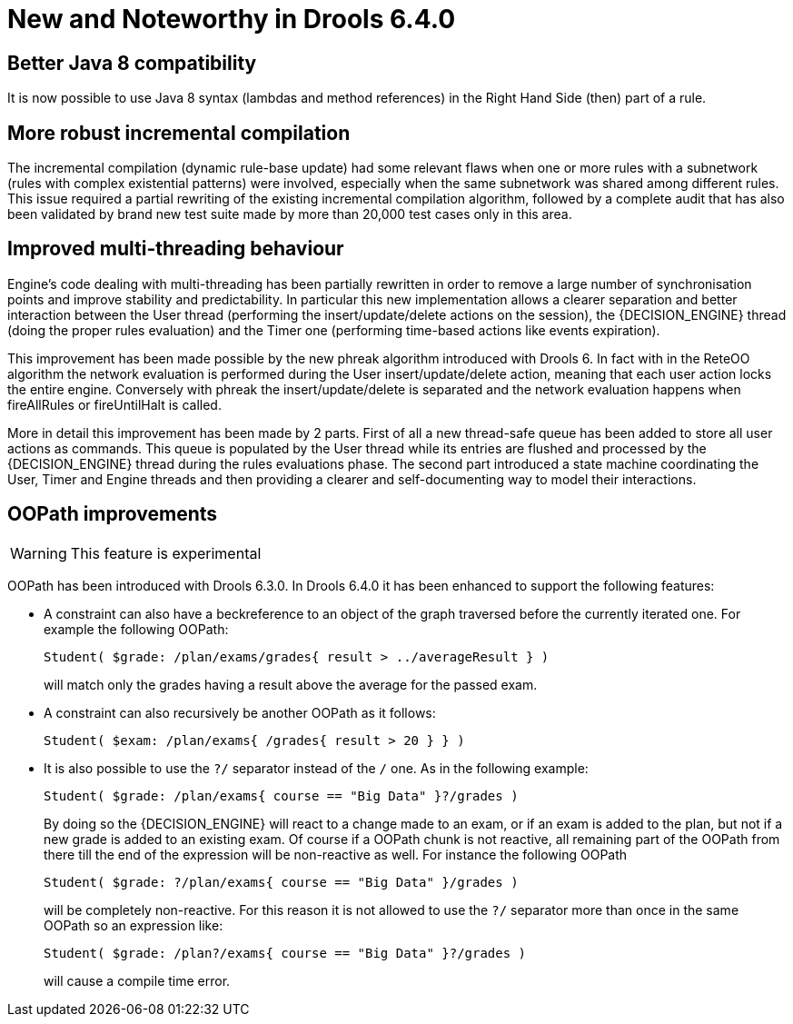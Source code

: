 [[_drools.releasenotesdrools.6.4.0]]
= New and Noteworthy in Drools 6.4.0

== Better Java 8 compatibility


It is now possible to use Java 8 syntax (lambdas and method references) in the Right Hand Side (then) part of a rule.

== More robust incremental compilation


The incremental compilation (dynamic rule-base update) had some relevant flaws when one or more rules with a subnetwork (rules with complex existential patterns) were involved, especially when the same subnetwork was shared among different rules.
This issue required a partial rewriting of the existing incremental compilation algorithm, followed by a complete audit that has also been validated by brand new test suite made by more than 20,000 test cases only in this area.

== Improved multi-threading behaviour


Engine's code dealing with multi-threading has been partially rewritten in order to remove a large number of synchronisation points and improve stability and predictability.
In particular this new implementation allows a clearer separation and better interaction between the User thread (performing the insert/update/delete actions on the session), the {DECISION_ENGINE} thread (doing the proper rules evaluation) and the Timer one (performing time-based actions like events expiration).

This improvement has been made possible by the new phreak algorithm introduced with Drools 6.
In fact with in the ReteOO algorithm the network evaluation is performed during the User insert/update/delete action, meaning that each user action locks the entire engine.
Conversely with phreak the insert/update/delete is separated and the network evaluation happens when fireAllRules or fireUntilHalt is called.

More in detail this improvement has been made by 2 parts.
First of all a new thread-safe queue has been added to store all user actions as commands.
This queue is populated by the User thread while its entries are flushed and processed by the {DECISION_ENGINE} thread during the rules evaluations phase.
The second part introduced a state machine coordinating the User, Timer and Engine threads and then providing a clearer and self-documenting way to model their interactions.

== OOPath improvements

[WARNING]
====
This feature is experimental
====


OOPath has been introduced with Drools 6.3.0.
In Drools 6.4.0 it has been enhanced to support the following features: 

* A constraint can also have a beckreference to an object of the graph traversed before the currently iterated one. For example the following OOPath:
+

[source]
----
Student( $grade: /plan/exams/grades{ result > ../averageResult } )
----
+
will match only the grades having a result above the average for the passed exam.
* A constraint can also recursively be another OOPath as it follows:
+

[source]
----
Student( $exam: /plan/exams{ /grades{ result > 20 } } )
----
* It is also possible to use the `?/` separator instead of the `/` one. As in the following example:
+

[source]
----
Student( $grade: /plan/exams{ course == "Big Data" }?/grades )
----
+
By doing so the {DECISION_ENGINE} will react to a change made to an exam, or if an exam is added to the plan, but not if a new grade is added to an existing exam.
Of course if a OOPath chunk is not reactive, all remaining part of the OOPath from there till the end of the expression will be non-reactive as well.
For instance the following OOPath
+

[source]
----
Student( $grade: ?/plan/exams{ course == "Big Data" }/grades )
----
+
will be completely non-reactive.
For this reason it is not allowed to use the `?/` separator more than once in the same OOPath so an expression like:
+

[source]
----
Student( $grade: /plan?/exams{ course == "Big Data" }?/grades )
----
+
will cause a compile time error.
